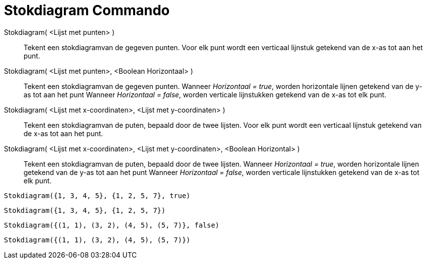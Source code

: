 = Stokdiagram Commando
:page-en: commands/StickGraph
ifdef::env-github[:imagesdir: /nl/modules/ROOT/assets/images]

Stokdiagram( <Lijst met punten> )::
  Tekent een stokdiagramvan de gegeven punten. Voor elk punt wordt een verticaal lijnstuk getekend van de x-as tot aan
  het punt.
Stokdiagram( <Lijst met punten>, <Boolean Horizontaal> )::
  Tekent een stokdiagramvan de gegeven punten. Wanneer _Horizontaal = true_, worden horizontale lijnen getekend van de
  y-as tot aan het punt Wanneer _Horizontaal = false_, worden verticale lijnstukken getekend van de x-as tot elk punt.
Stokdiagram( <Lijst met x-coordinaten>, <Lijst met y-coordinaten> )::
  Tekent een stokdiagramvan de puten, bepaald door de twee lijsten. Voor elk punt wordt een verticaal lijnstuk getekend
  van de x-as tot aan het punt.
Stokdiagram( <Lijst met x-coordinaten>, <Lijst met y-coordinaten>, <Boolean Horizontal> )::
  Tekent een stokdiagramvan de puten, bepaald door de twee lijsten. Wanneer _Horizontaal = true_, worden horizontale
  lijnen getekend van de y-as tot aan het punt Wanneer _Horizontaal = false_, worden verticale lijnstukken getekend van
  de x-as tot elk punt.

[EXAMPLE]
====

`++Stokdiagram({1, 3, 4, 5}, {1, 2, 5, 7}, true)++`

====

[EXAMPLE]
====

`++Stokdiagram({1, 3, 4, 5}, {1, 2, 5, 7})++`

====

[EXAMPLE]
====

`++Stokdiagram({(1, 1), (3, 2), (4, 5), (5, 7)}, false)++`

====

[EXAMPLE]
====

`++Stokdiagram({(1, 1), (3, 2), (4, 5), (5, 7)})++`

====
